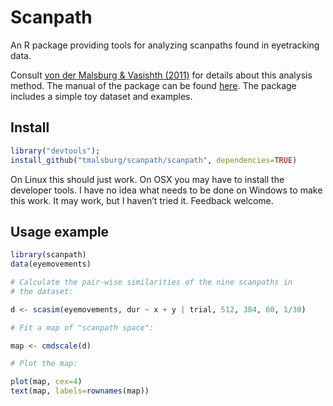 * Scanpath

An R package providing tools for analyzing scanpaths found in eyetracking data.

Consult [[https://www.sciencedirect.com/science/article/pii/S0749596X11000179][von der Malsburg & Vasishth (2011)]] for details about this analysis method.  The manual of the package can be found [[https://github.com/tmalsburg/scanpath/blob/master/Documentation/scanpath-manual.pdf?raw=true][here]].  The package includes a simple toy dataset and examples.

** Install

#+BEGIN_SRC R
  library("devtools");
  install_github("tmalsburg/scanpath/scanpath", dependencies=TRUE)
#+END_SRC

On Linux this should just work.  On OSX you may have to install the developer tools.  I have no idea what needs to be done on Windows to make this work.  It may work, but I haven’t tried it.  Feedback welcome.

** Usage example

#+BEGIN_SRC R :results graphics :export both :file map_of_nine_scanpaths.png
  library(scanpath)
  data(eyemovements)

  # Calculate the pair-wise similarities of the nine scanpaths in
  # the dataset:

  d <- scasim(eyemovements, dur ~ x + y | trial, 512, 384, 60, 1/30)

  # Fit a map of "scanpath space":
	
  map <- cmdscale(d)

  # Plot the map:

  plot(map, cex=4)
  text(map, labels=rownames(map))
#+END_SRC

#+RESULTS:
#+ATTR_HTML: title="Map of scanpaths"
[[https://github.com/tmalsburg/scanpath][file:map_of_nine_scanpaths.png]]

